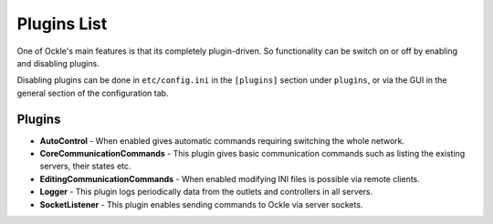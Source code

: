 Plugins List
============

One of Ockle's main features is that its completely plugin-driven. So functionality can be switch on or off by enabling and disabling plugins.

Disabling plugins can be done in ``etc/config.ini`` in the ``[plugins]`` section under ``plugins``, or via the GUI in the general section of the configuration tab.

Plugins
-------

- **AutoControl** - When enabled gives automatic commands requiring switching the whole network.
- **CoreCommunicationCommands** - This plugin gives basic communication commands such as listing the existing servers, their states etc.
- **EditingCommunicationCommands** - When enabled modifying INI files is possible via remote clients.
- **Logger** - This plugin logs periodically data from the outlets and controllers in all servers.
- **SocketListener** - This plugin enables sending commands to Ockle via server sockets.